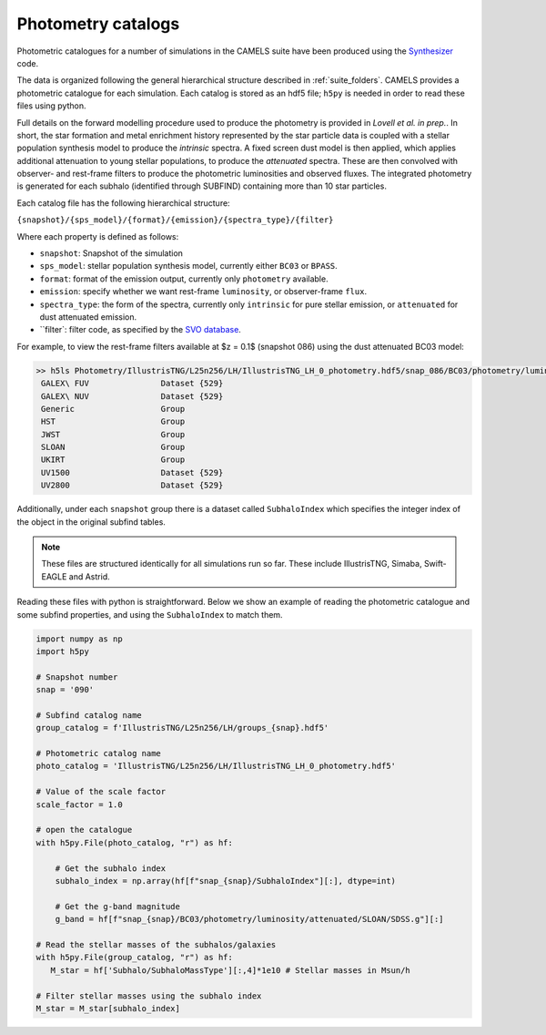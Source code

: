 .. _subfind:

*******************
Photometry catalogs
*******************

Photometric catalogues for a number of simulations in the CAMELS suite have been produced using the `Synthesizer <https://flaresimulations.github.io/synthesizer/>`_ code.

The data is organized following the general hierarchical structure described in :ref:`suite_folders`. CAMELS provides a photometric catalogue for each simulation. Each catalog is stored as an hdf5 file; ``h5py`` is needed in order to read these files using python. 

Full details on the forward modelling procedure used to produce the photometry is provided in *Lovell et al. in prep.*. In short, the star formation and metal enrichment history represented by the star particle data is coupled with a stellar population synthesis model to produce the *intrinsic* spectra. A fixed screen dust model is then applied, which applies additional attenuation to young stellar populations, to produce the *attenuated* spectra. These are then convolved with observer- and rest-frame filters to produce the photometric luminosities and observed fluxes.  The integrated photometry is generated for each subhalo (identified through SUBFIND) containing more than 10 star particles.

Each catalog file has the following hierarchical structure:

``{snapshot}/{sps_model}/{format}/{emission}/{spectra_type}/{filter}``

Where each property is defined as follows:

- ``snapshot``: Snapshot of the simulation
- ``sps_model``: stellar population synthesis model, currently either ``BC03`` or ``BPASS``.
- ``format``: format of the emission output, currently only ``photometry`` available.
- ``emission``: specify whether we want rest-frame ``luminosity``, or observer-frame ``flux``.
- ``spectra_type``: the form of the spectra, currently only ``intrinsic`` for pure stellar emission, or ``attenuated`` for dust attenuated emission.
- ``filter`: filter code, as specified by the `SVO database <http://svo2.cab.inta-csic.es/theory/fps/>`_.

For example, to view the rest-frame filters available at $z = 0.1$ (snapshot 086) using the dust attenuated BC03 model:

.. code-block:: bash

   >> h5ls Photometry/IllustrisTNG/L25n256/LH/IllustrisTNG_LH_0_photometry.hdf5/snap_086/BC03/photometry/luminosity/attenuated
    GALEX\ FUV               Dataset {529}
    GALEX\ NUV               Dataset {529}
    Generic                  Group
    HST                      Group
    JWST                     Group
    SLOAN                    Group
    UKIRT                    Group
    UV1500                   Dataset {529}
    UV2800                   Dataset {529}

Additionally, under each ``snapshot`` group there is a dataset called ``SubhaloIndex`` which specifies the integer index of the object in the original subfind tables.


.. Note::

   These files are structured identically for all simulations run so far. These include IllustrisTNG, Simaba, Swift-EAGLE and Astrid.


Reading these files with python is straightforward. Below we show an example of reading the photometric catalogue and some subfind properties, and using the ``SubhaloIndex`` to match them.

.. code-block:: python

   import numpy as np
   import h5py

   # Snapshot number
   snap = '090'

   # Subfind catalog name
   group_catalog = f'IllustrisTNG/L25n256/LH/groups_{snap}.hdf5'
  
   # Photometric catalog name
   photo_catalog = 'IllustrisTNG/L25n256/LH/IllustrisTNG_LH_0_photometry.hdf5'

   # Value of the scale factor
   scale_factor = 1.0
   
   # open the catalogue
   with h5py.File(photo_catalog, "r") as hf:

       # Get the subhalo index
       subhalo_index = np.array(hf[f"snap_{snap}/SubhaloIndex"][:], dtype=int)

       # Get the g-band magnitude
       g_band = hf[f"snap_{snap}/BC03/photometry/luminosity/attenuated/SLOAN/SDSS.g"][:]

   # Read the stellar masses of the subhalos/galaxies
   with h5py.File(group_catalog, "r") as hf:
      M_star = hf['Subhalo/SubhaloMassType'][:,4]*1e10 # Stellar masses in Msun/h

   # Filter stellar masses using the subhalo index
   M_star = M_star[subhalo_index]  
